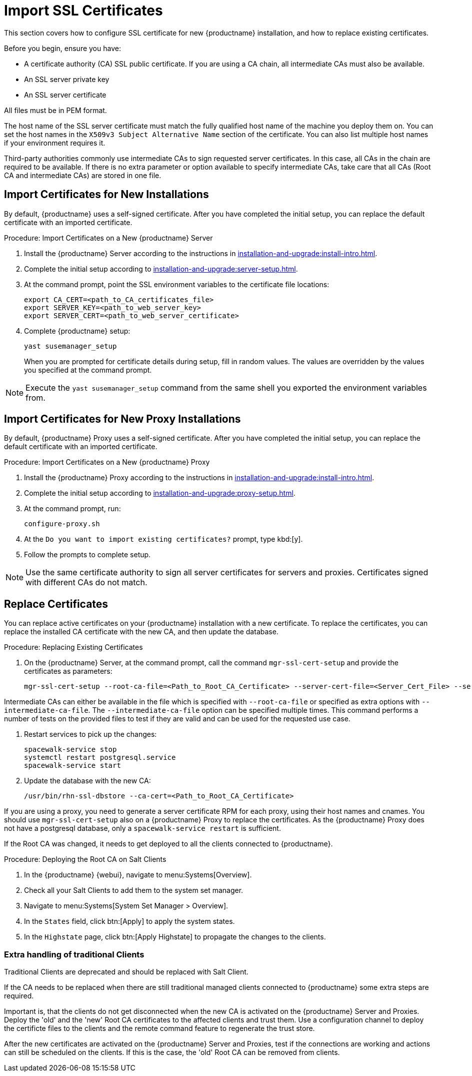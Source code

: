 [[ssl-certs-import]]
= Import SSL Certificates

//By default, {productname} uses a self-signed certificate.
//For additional security, you can import a custom certificate, signed by a third party certificate authority (CA).

This section covers how to configure SSL certificate for new {productname} installation, and how to replace existing certificates.

Before you begin, ensure you have:

* A certificate authority (CA) SSL public certificate.
  If you are using a CA chain, all intermediate CAs must also be available.
* An SSL server private key
* An SSL server certificate

All files must be in PEM format.

The host name of the SSL server certificate must match the fully qualified host name of the machine you deploy them on.
You can set the host names in the ``X509v3 Subject Alternative Name`` section of the certificate.
You can also list multiple host names if your environment requires it.

Third-party authorities commonly use intermediate CAs to sign requested server certificates. 
In this case, all CAs in the chain are required to be available.
If there is no extra parameter or option available to specify intermediate CAs, take care that all CAs (Root CA and intermediate CAs) are stored in one file.

== Import Certificates for New Installations

By default, {productname} uses a self-signed certificate.
After you have completed the initial setup, you can replace the default certificate with an imported certificate.



.Procedure: Import Certificates on a New {productname} Server

. Install the {productname} Server according to the instructions in xref:installation-and-upgrade:install-intro.adoc[].
. Complete the initial setup according to xref:installation-and-upgrade:server-setup.adoc[].
. At the command prompt, point the SSL environment variables to the certificate file locations:
+
----
export CA_CERT=<path_to_CA_certificates_file>
export SERVER_KEY=<path_to_web_server_key>
export SERVER_CERT=<path_to_web_server_certificate>
----
. Complete {productname} setup:
+
----
yast susemanager_setup
----
+
When you are prompted for certificate details during setup, fill in random values.
The values are overridden by the values you specified at the command prompt.

[NOTE]
====
Execute the [command]``yast susemanager_setup`` command from the same shell you exported the environment variables from.
====



== Import Certificates for New Proxy Installations

By default, {productname} Proxy uses a self-signed certificate.
After you have completed the initial setup, you can replace the default certificate with an imported certificate.




.Procedure: Import Certificates on a New {productname} Proxy

. Install the {productname} Proxy according to the instructions in xref:installation-and-upgrade:install-intro.adoc[].
. Complete the initial setup according to xref:installation-and-upgrade:proxy-setup.adoc[].
. At the command prompt, run:
+
----
configure-proxy.sh
----
. At the ``Do you want to import existing certificates?`` prompt, type kbd:[y].
. Follow the prompts to complete setup.


[NOTE]
====
Use the same certificate authority to sign all server certificates for servers and proxies.
Certificates signed with different CAs do not match.
====



== Replace Certificates

You can replace active certificates on your {productname} installation with a new certificate.
To replace the certificates, you can replace the installed CA certificate with the new CA, and then update the database.


.Procedure: Replacing Existing Certificates

. On the {productname} Server, at the command prompt, call the command `mgr-ssl-cert-setup` and provide the certificates as parameters:
+
----
mgr-ssl-cert-setup --root-ca-file=<Path_to_Root_CA_Certificate> --server-cert-file=<Server_Cert_File> --server-key-file=<Server_Key_File>
----


Intermediate CAs can either be available in the file which is specified with `--root-ca-file` or specified as extra options with `--intermediate-ca-file`.
The `--intermediate-ca-file` option can be specified multiple times.
This command performs a number of tests on the provided files to test if they are valid and can be used for the requested use case.

. Restart services to pick up the changes:
+
----
spacewalk-service stop
systemctl restart postgresql.service
spacewalk-service start
----

. Update the database with the new CA:
+
----
/usr/bin/rhn-ssl-dbstore --ca-cert=<Path_to_Root_CA_Certificate>
----

If you are using a proxy, you need to generate a server certificate RPM for each proxy, using their host names and cnames.
You should use `mgr-ssl-cert-setup` also on a {productname} Proxy to replace the certificates. As the {productname} Proxy
does not have a postgresql database, only a `spacewalk-service restart` is sufficient.

If the Root CA was changed, it needs to get deployed to all the clients connected to {productname}.

.Procedure: Deploying the Root CA on Salt Clients

. In the {productname} {webui}, navigate to menu:Systems[Overview].
. Check all your Salt Clients to add them to the system set manager.
. Navigate to menu:Systems[System Set Manager > Overview].
. In the [guimenu]``States`` field, click btn:[Apply] to apply the system states.
. In the [guimenu]``Highstate`` page, click btn:[Apply Highstate] to propagate the changes to the clients.


=== Extra handling of traditional Clients

Traditional Clients are deprecated and should be replaced with Salt Client.

If the CA needs to be replaced when there are still traditional managed clients connected to {productname} some extra steps are required.

Important is, that the clients do not get disconnected when the new CA is activated on the {productname} Server and Proxies.
Deploy the 'old' and the 'new' Root CA certificates to the affected clients and trust them.
Use a configuration channel to deploy the certificte files to the clients and the remote command feature to regenerate the trust store.

After the new certificates are activated on the {productname} Server and Proxies, test if the connections are working and actions can still be scheduled on the clients.
If this is the case, the 'old' Root CA can be removed from clients.

